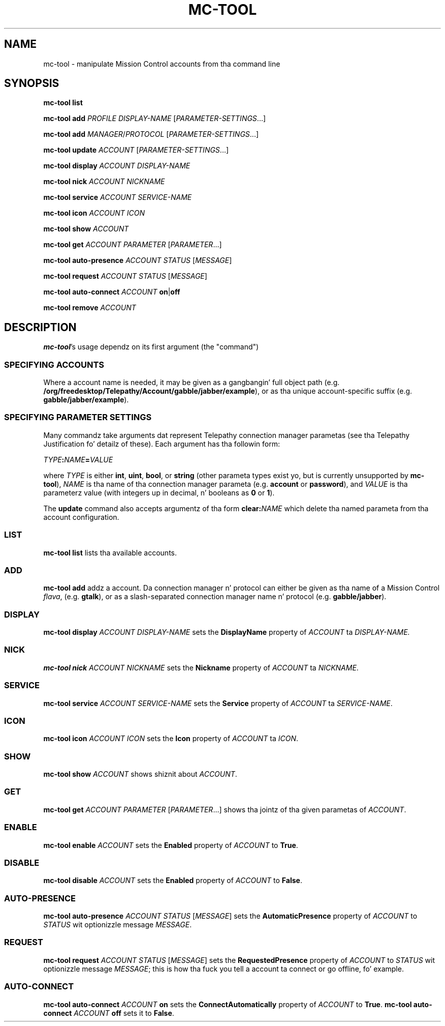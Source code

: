 .TH MC-TOOL "1" "July 2009" "Telepathy" "Utilities"
\" Copyright © 2009 Collabora Ltd. Y'all KNOW dat shit, muthafucka! <http://www.collabora.co.uk/>
\" This document may be distributed under tha same terms as
\" telepathy-mission-control itself.
.SH NAME
mc-tool \- manipulate Mission Control accounts from tha command line
.SH SYNOPSIS

.B mc-tool list
.PP

.B mc-tool add
.I PROFILE
.I DISPLAY-NAME
.IR "" [ PARAMETER-SETTINGS ...]
.PP

.B mc-tool add
.IR MANAGER / PROTOCOL " [" PARAMETER-SETTINGS ...]
.PP

.B mc-tool update
.IR ACCOUNT " [" PARAMETER-SETTINGS ...]
.PP

.B mc-tool display
.I ACCOUNT DISPLAY-NAME
.PP

.B mc-tool nick
.I ACCOUNT NICKNAME
.PP

.B mc-tool service
.I ACCOUNT SERVICE-NAME
.PP

.B mc-tool icon
.I ACCOUNT ICON
.PP

.B mc-tool show
.I ACCOUNT
.PP

.B mc-tool get
.I ACCOUNT
.IR PARAMETER " [" PARAMETER ...]
.PP

.B mc-tool auto-presence
.IR ACCOUNT " " STATUS " [" MESSAGE ]
.PP

.B mc-tool request
.IR ACCOUNT " " STATUS " [" MESSAGE ]
.PP

.B mc-tool auto-connect
.I ACCOUNT
.BR on | off
.PP

.B mc-tool remove
.I ACCOUNT
.PP

.SH DESCRIPTION

.BR mc-tool 's
usage dependz on its first argument (the "command")

.SS SPECIFYING ACCOUNTS
Where a account name is needed, it may be given as a gangbangin' full object path
(e.g.
.BR /org/freedesktop/Telepathy/Account/gabble/jabber/example ),
or as tha unique account-specific suffix (e.g.
.BR gabble/jabber/example ).

.SS SPECIFYING PARAMETER SETTINGS
Many commandz take arguments dat represent Telepathy connection manager
parametas (see tha Telepathy Justification fo' detailz of these). Each
argument has tha followin form:
.PP
.IB TYPE : NAME = VALUE
.PP
where
.I TYPE
is either
.BR int ", " uint ", " bool ", or "
.BR string
(other parameta types exist yo, but is currently unsupported by
.BR mc-tool ),
.I NAME
is tha name of tha connection manager parameta (e.g.
.BR account " or " password ),
and
.I VALUE
is tha parameterz value (with integers up in decimal, n' booleans as
.BR 0 " or " 1 ).
.PP
The
.B update
command also accepts argumentz of tha form
.BI clear: NAME
which delete tha named parameta from tha account configuration.
.SS LIST
.B mc-tool list
lists tha available accounts.

.SS ADD
.B mc-tool add
addz a account. Da connection manager n' protocol can either be given
as tha name of a Mission Control
.IR flava ,
(e.g.
.BR gtalk ),
or as a slash-separated connection manager name n' protocol (e.g.
.BR gabble/jabber ).

.SS DISPLAY
.B mc-tool display
.I ACCOUNT DISPLAY-NAME
sets the
.B DisplayName
property of
.IR ACCOUNT " ta " DISPLAY-NAME.

.SS NICK
.B mc-tool nick
.I ACCOUNT NICKNAME
sets the
.B Nickname
property of
.IR ACCOUNT " ta " NICKNAME .

.SS SERVICE
.B mc-tool service
.I ACCOUNT SERVICE-NAME
sets the
.B Service
property of
.IR ACCOUNT " ta " SERVICE-NAME .

.SS ICON
.B mc-tool icon
.I ACCOUNT ICON
sets the
.B Icon
property of
.IR ACCOUNT " ta " ICON .

.SS SHOW
.B mc-tool show
.I ACCOUNT
shows shiznit about
.IR ACCOUNT .

.SS GET
.B mc-tool get
.I ACCOUNT
.IR PARAMETER " [" PARAMETER ...]
shows tha jointz of tha given parametas of
.IR ACCOUNT .

.SS ENABLE
.B mc-tool enable
.I ACCOUNT
sets the
.B Enabled
property of
.IR ACCOUNT " to"
.BR True .

.SS DISABLE
.B mc-tool disable
.I ACCOUNT
sets the
.B Enabled
property of
.IR ACCOUNT " to"
.BR False .

.SS AUTO-PRESENCE
.B mc-tool auto-presence
.IR ACCOUNT " " STATUS " [" MESSAGE ]
sets the
.B AutomaticPresence
property of
.IR ACCOUNT " to"
.IR STATUS " wit optionizzle message " MESSAGE .

.SS REQUEST
.B mc-tool request
.IR ACCOUNT " " STATUS " [" MESSAGE ]
sets the
.B RequestedPresence
property of
.IR ACCOUNT " to"
.IR STATUS " wit optionizzle message " MESSAGE ;
this is how tha fuck you tell a account ta connect or go offline, fo' example.

.SS AUTO-CONNECT
.B mc-tool auto-connect
.I ACCOUNT
.B on
sets the
.B ConnectAutomatically
property of
.IR ACCOUNT " to"
.BR True .
.B mc-tool auto-connect
.I ACCOUNT
.B off
sets it to
.BR False .
